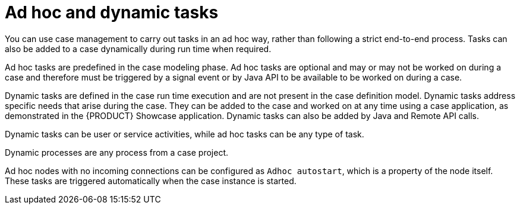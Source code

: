 [id='case-management-adhoc-con-{context}']
= Ad hoc and dynamic tasks

You can use case management to carry out tasks in an ad hoc way, rather than following a strict end-to-end process. Tasks can also be added to a case dynamically during run time when required.

Ad hoc tasks are predefined in the case modeling phase. Ad hoc tasks are optional and may or may not be worked on during a case and therefore must be triggered by a signal event or by Java API to be available to be worked on during a case.

Dynamic tasks are defined in the case run time execution and are not present in the case definition model. Dynamic tasks address specific needs that arise during the case. They can be added to the case and worked on at any time using a case application, as demonstrated in the {PRODUCT} Showcase application. Dynamic tasks can also be added by Java and Remote API calls.

Dynamic tasks can be user or service activities, while ad hoc tasks can be any type of task.

Dynamic processes are any process from a case project.

Ad hoc nodes with no incoming connections can be configured as `Adhoc autostart`, which is a property of the node itself. These tasks are triggered automatically when the case instance is started.

